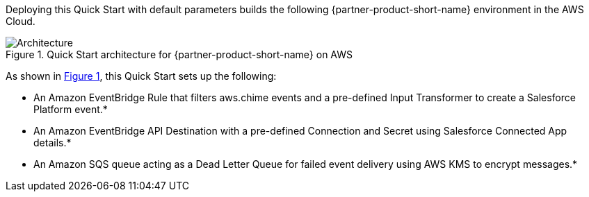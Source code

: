 :xrefstyle: short

Deploying this Quick Start with default parameters builds the following {partner-product-short-name} environment in the
AWS Cloud.

// Replace this example diagram with your own. Follow our wiki guidelines: https://w.amazon.com/bin/view/AWS_Quick_Starts/Process_for_PSAs/#HPrepareyourarchitecturediagram. Upload your source PowerPoint file to the GitHub {deployment name}/docs/images/ directory in its repository.

[#architecture1]
.Quick Start architecture for {partner-product-short-name} on AWS
image::../docs/deployment_guide/images/architecture_diagram.png[Architecture]

As shown in <<architecture1>>, this Quick Start sets up the following:

* An Amazon EventBridge Rule that filters aws.chime events and a pre-defined Input Transformer to create a Salesforce Platform event.*
* An Amazon EventBridge API Destination with a pre-defined Connection and Secret using Salesforce Connected App details.*
* An Amazon SQS queue acting as a Dead Letter Queue for failed event delivery using AWS KMS to encrypt messages.*